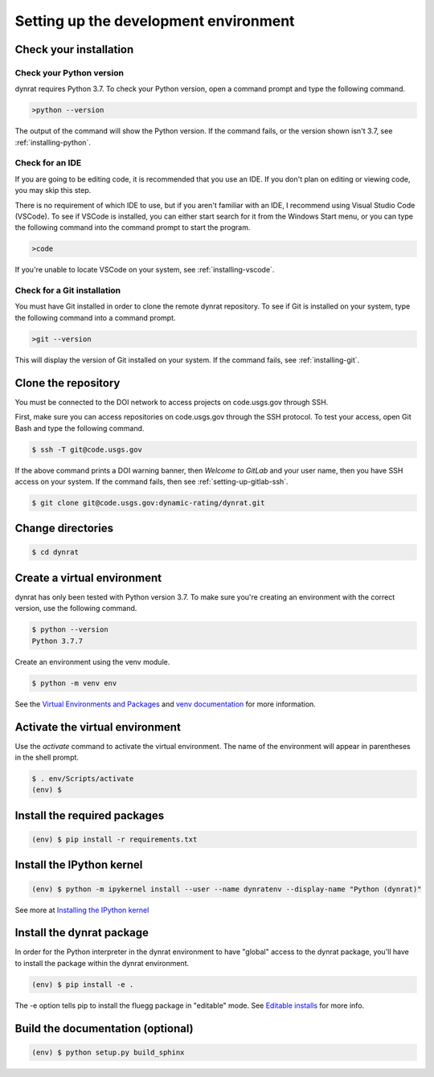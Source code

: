 ======================================
Setting up the development environment
======================================

.. _check-your-installation:

Check your installation
=======================

Check your Python version
-------------------------
dynrat requires Python 3.7. To check your Python version, open a command prompt
and type the following command.

.. code-block:: winbatch

    >python --version

The output of the command will show the Python version. If the command fails,
or the version shown isn't 3.7, see :ref:`installing-python`.

Check for an IDE
----------------
If you are going to be editing code, it is recommended that you use an IDE. If
you don't plan on editing or viewing code, you may skip this step.

There is no requirement of which IDE to use, but if you aren't familiar with an
IDE, I recommend using Visual Studio Code (VSCode). To see if VSCode is
installed, you can either start search for it from the Windows Start menu, or
you can type the following command into the command prompt to start the
program.

.. code-block:: winbatch

    >code

If you're unable to locate VSCode on your system, see :ref:`installing-vscode`.

Check for a Git installation
----------------------------
You must have Git installed in order to clone the remote dynrat repository. To
see if Git is installed on your system, type the following command into a
command prompt.

.. code-block:: winbatch

    >git --version

This will display the version of Git installed on your system. If the command
fails, see :ref:`installing-git`.

.. _setup-clone-the-repo:

Clone the repository
====================
You must be connected to the DOI network to access projects on code.usgs.gov
through SSH.

First, make sure you can access repositories on code.usgs.gov through the SSH
protocol. To test your access, open Git Bash and type the following command.

.. code-block:: console

    $ ssh -T git@code.usgs.gov

If the above command prints a DOI warning banner, then `Welcome to GitLab` and
your user name, then you have SSH access on your system. If the command fails,
then see :ref:`setting-up-gitlab-ssh`.

.. code-block:: console

    $ git clone git@code.usgs.gov:dynamic-rating/dynrat.git

Change directories
==================
.. code-block:: console

    $ cd dynrat

Create a virtual environment
============================
dynrat has only been tested with Python version 3.7. To make sure you're
creating an environment with the correct version, use the following command.

.. code-block:: console

    $ python --version
    Python 3.7.7

Create an environment using the venv module.

.. code-block:: console

    $ python -m venv env

See the `Virtual Environments and Packages <https://docs.python.org/3.7/
tutorial/venv.html>`_ and `venv documentation <https://docs.python.org/3.7/
library/venv.html>`_ for more information.

Activate the virtual environment
================================
Use the `activate` command to activate the virtual environment. The name of the
environment will appear in parentheses in the shell prompt.

.. code-block:: console

    $ . env/Scripts/activate
    (env) $

Install the required packages
=============================
.. code-block:: console

    (env) $ pip install -r requirements.txt

Install the IPython kernel
==========================
.. code-block:: console

    (env) $ python -m ipykernel install --user --name dynratenv --display-name "Python (dynrat)"

See more at
`Installing the IPython kernel <https://ipython.readthedocs.io/en/stable/
install/kernel_install.html#kernels-for-different-environments>`_

Install the dynrat package
==========================

In order for the Python interpreter in the dynrat environment to have "global"
access to the dynrat package, you'll have to install the package within the
dynrat environment.

.. code-block:: console

    (env) $ pip install -e .

The -e option tells pip to install the fluegg package in "editable" mode.
See `Editable installs <https://pip.pypa.io/en/stable/reference/pip_install/
#editable-installs>`_ for more info.


Build the documentation (optional)
==================================

.. code-block:: console

    (env) $ python setup.py build_sphinx

